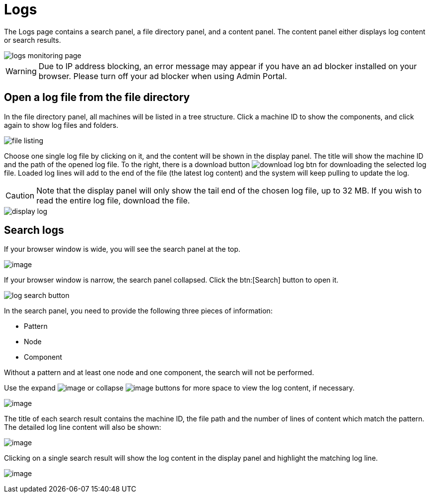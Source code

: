 = Logs

The Logs page contains a search panel, a file directory panel, and a content panel. The content panel either displays log content or search results.

image::logs-monitoring-page.png[]

[WARNING]
====
Due to IP address blocking, an error message may appear if you have an ad blocker installed on your browser.
Please turn off your ad blocker when using Admin Portal.
====

== Open a log file from the file directory

In the file directory panel, all machines will be listed in a tree structure. Click a machine ID to show the components, and click again to show log files and folders.

image::file-listing.png[]

Choose one single log file by clicking on it, and the content will be shown in the display panel.
The title will show the machine ID and the path of the opened log file. To the right, there is a download button image:download-log-btn.png[] for downloading the selected log file.
Loaded log lines will add to the end of the file (the latest log content) and the system will keep pulling to update the log.

[CAUTION]
====
Note that the display panel will only show the tail end of the chosen log file, up to 32 MB. If you wish to read the entire log file, download the file.
====

image::display-log.png[]

== Search logs

If your browser window is wide, you will see the search panel at the top.

image:log-search-panel.png[image]

If your browser window is narrow, the search panel collapsed. Click the btn:[Search] button to open it.

image:log-search-button.png[]

In the search panel, you need to provide the following three pieces of information:

* Pattern
* Node
* Component

Without a pattern and at least one node and one component, the search will not be performed.

Use the expand image:expand-btn.png[image] or collapse image:collapse-btn.png[image] buttons for more space to view the log content, if necessary.

image:search-result.png[image]

The title of each search result contains the machine ID, the file path
and the number of lines of content which match the pattern. The detailed
log line content will also be shown:

image:single-search-result.png[image]

Clicking on a single search result will show the log content in the display panel and highlight the matching log line.

image:line-highlight-log (1).png[image]